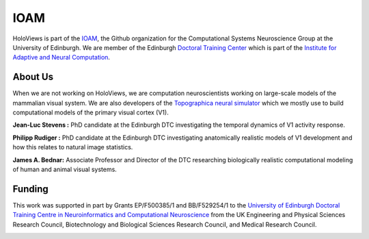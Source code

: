 
IOAM
====

HoloViews is part of the `IOAM <https://github.com/ioam>`_, 
the Github organization for the Computational Systems 
Neuroscience Group at the University of Edinburgh. We are
member of the Edinburgh `Doctoral Training Center 
<http://www.anc.ed.ac.uk/dtc/>`_ which is part of the 
`Institute for Adaptive and Neural Computation <http://www.anc.ed.ac.uk/>`_.

About Us
--------

When we are not working on HoloViews, we are computation neuroscientists
working on large-scale models of the mammalian visual system. We are also
developers of the `Topographica neural simulator <https://ioam.github.io/topographica/>`_
which we mostly use to build computational models of the primary visual cortex (V1).

**Jean-Luc Stevens :** PhD candidate at the Edinburgh DTC investigating 
the temporal dynamics of V1 activity response.

**Philipp Rudiger :**  PhD candidate at the Edinburgh DTC investigating anatomically 
realistic models of V1 development and how this relates to natural image statistics.

**James A. Bednar:** Associate Professor and Director of the DTC researching biologically
realistic computational modeling of human and animal visual systems.

Funding
--------

This work was supported in part by Grants EP/F500385/1 and BB/F529254/1 
to the `University of Edinburgh 
Doctoral Training Centre in Neuroinformatics and Computational Neuroscience <www.anc.ed.ac.uk/dtc>`_ 
from the UK Engineering and Physical Sciences Research Council, 
Biotechnology and Biological Sciences Research Council, and
Medical Research Council.



.. image:: https://upload.wikimedia.org/wikipedia/en/thumb/0/0f/University_of_Edinburgh_logo.svg/200px-University_of_Edinburgh_logo.svg.png
   :height: 100px
   :align: center
   :alt: Edinburgh University website
   :target: http://www.ed.ac.uk

.. image:: https://upload.wikimedia.org/wikipedia/commons/thumb/5/53/7_Local_Superclusters_%28blank_2%29.png/240px-7_Local_Superclusters_%28blank_2%29.png
   :height: 80px
   :align: center
   :alt: Edinburgh University website
   :target: http://www.ed.ac.uk

.. image:: http://www.anc.ed.ac.uk/anc.png
   :height: 60px
   :alt: ANC website
   :align: center
   :target: http://www.anc.ed.ac.uk
